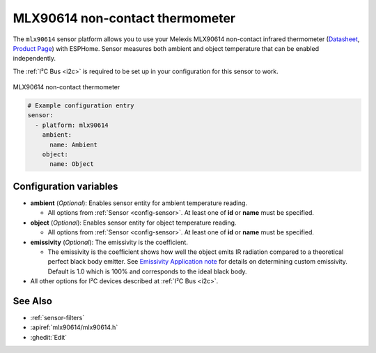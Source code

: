 MLX90614  non-contact thermometer
============================

.. seo::
    :description: Instructions for setting up Melexis MLX90614 non-contact thermometer.
    :image: mlx90614.jpg
    :keywords: MLX90614

The ``mlx90614`` sensor platform allows you to use your Melexis MLX90614 non-contact infrared thermometer
(`Datasheet <https://www.melexis.com/en/documents/documentation/datasheets/datasheet-mlx90614>`__,
`Product Page`_) with ESPHome. Sensor measures both ambient and object temperature that can be enabled independently.

The :ref:`I²C Bus <i2c>` is required to be set up in your configuration for this sensor to work.

.. figure:: images/mlx90614.jpg
    :align: center
    :width: 50.0%

    MLX90614  non-contact thermometer

.. _Product Page: https://www.melexis.com/en/product/MLX90614/Digital-Plug-Play-Infrared-Thermometer-TO-Can

.. code-block:: yaml

    # Example configuration entry
    sensor:
      - platform: mlx90614
        ambient:
          name: Ambient
        object:
          name: Object


Configuration variables
-----------------------
- **ambient** (*Optional*): Enables sensor entity for ambient temperature reading.

  - All options from :ref:`Sensor <config-sensor>`. At least one of **id** or **name** must be specified.

- **object** (*Optional*): Enables sensor entity for object temperature reading.

  - All options from :ref:`Sensor <config-sensor>`.  At least one of **id** or **name** must be specified.

- **emissivity** (*Optional*): The emissivity is the coefficient.

  - The  emissivity is the coefficient shows how well the object emits IR radiation compared to a theoretical perfect black body emitter. See `Emissivity Application note <https://media.melexis.com/-/media/files/documents/application-notes/mlx90614-changing-emissivity-unlocking-key-application-note-melexis.pdf?la=en>`__ for details on determining custom emissivity. Default is 1.0 which is 100% and corresponds to the ideal black body.

- All other options for I²C devices described at :ref:`I²C Bus <i2c>`.


See Also
--------

- :ref:`sensor-filters`
- :apiref:`mlx90614/mlx90614.h`
- :ghedit:`Edit`

